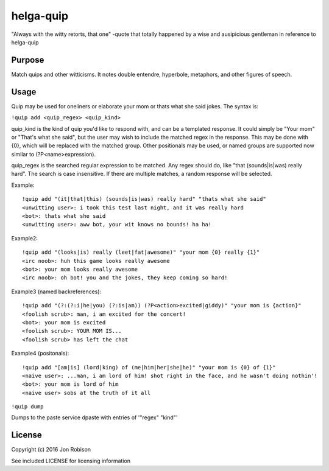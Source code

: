 helga-quip
======================

.. image:: https://badge.fury.io/py/helga-quip.png
    :target: https://badge.fury.io/py/helga-quip

.. image:: https://travis-ci.org/narfman0/helga-quip.png?branch=master
    :target: https://travis-ci.org/narfman0/helga-quip

"Always with the witty retorts, that one"
-quote that totally happened by a wise and ausipicious gentleman in reference
to helga-quip

Purpose
-------

Match quips and other witticisms. It notes double entendre, hyperbole,
metaphors, and other figures of speech.

Usage
-----

Quip may be used for oneliners or elaborate your mom or thats what she said
jokes. The syntax is:

``!quip add <quip_regex> <quip_kind>``

quip_kind is the kind of quip you'd like to respond with, and can be a templated
response. It could simply be "Your mom" or "That's what she said", but the user
may wish to include the matched regex in the response. This may be done with
{0}, which will be replaced with the matched group. Other positionals may be
used, or named groups are supported now similar to (?P<name>expression).

quip_regex is the searched regular expression to be matched. Any regex should
do, like "that (sounds|is|was) really hard". The search is case insensitive.
If there are multiple matches, a random response will be selected.

Example::

    !quip add "(it|that|this) (sounds|is|was) really hard" "thats what she said"
    <unwitting user>: i took this test last night, and it was really hard
    <bot>: thats what she said
    <unwitting user>: aww bot, your wit knows no bounds! ha ha!

Example2::

    !quip add "(looks|is) really (leet|fat|awesome)" "your mom {0} really {1}"
    <irc noob>: huh this game looks really awesome
    <bot>: your mom looks really awesome
    <irc noob>: oh bot! you and the jokes, they keep coming so hard!

Example3 (named backreferences)::

    !quip add "(?:(?:i|he|you) (?:is|am)) (?P<action>excited|giddy)" "your mom is {action}"
    <foolish scrub>: man, i am excited for the concert!
    <bot>: your mom is excited
    <foolish scrub>: YOUR MOM IS...
    <foolish scrub> has left the chat

Example4 (positonals)::

    !quip add "[am|is] (lord|king) of (me|him|her|she|he)" "your mom is {0} of {1}"
    <naive user>: ...man, i am lord of him! shot right in the face, and he wasn't doing nothin'!
    <bot>: your mom is lord of him
    <naive user> sobs at the truth of it all

``!quip dump``

Dumps to the paste service dpaste with entries of '"regex" "kind"'

License
-------

Copyright (c) 2016 Jon Robison

See included LICENSE for licensing information
